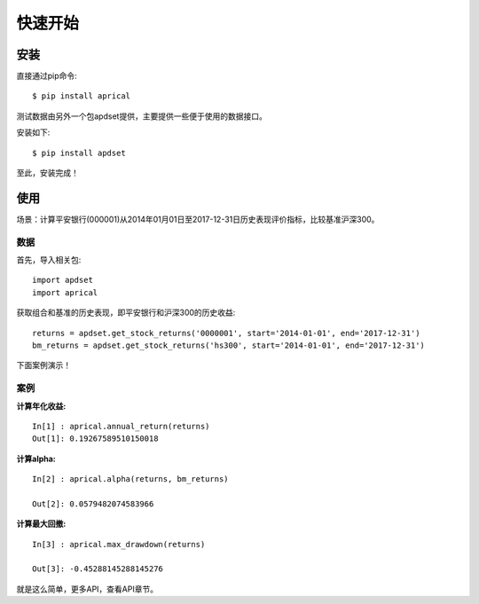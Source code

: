 ============
快速开始
============

安装
-------

直接通过pip命令::

   $ pip install aprical

测试数据由另外一个包apdset提供，主要提供一些便于使用的数据接口。

安装如下::

    $ pip install apdset

至此，安装完成！

使用
-------

场景：计算平安银行(000001)从2014年01月01日至2017-12-31日历史表现评价指标，比较基准沪深300。


数据
~~~~

首先，导入相关包::

    import apdset
    import aprical

获取组合和基准的历史表现，即平安银行和沪深300的历史收益::

    returns = apdset.get_stock_returns('0000001', start='2014-01-01', end='2017-12-31')
    bm_returns = apdset.get_stock_returns('hs300', start='2014-01-01', end='2017-12-31')

下面案例演示！

案例
~~~~

:计算年化收益:
::

     In[1] : aprical.annual_return(returns)
     Out[1]: 0.19267589510150018

:计算alpha:
::

    In[2] : aprical.alpha(returns, bm_returns)

    Out[2]: 0.0579482074583966

:计算最大回撤:
::

    In[3] : aprical.max_drawdown(returns)

    Out[3]: -0.45288145288145276

就是这么简单，更多API，查看API章节。
